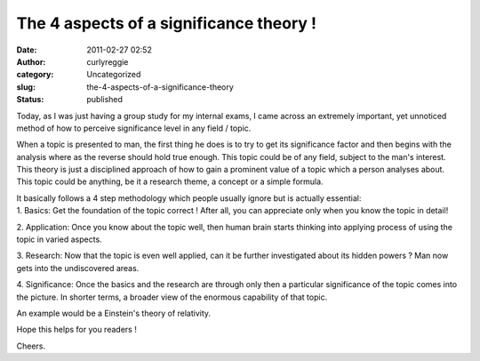 The 4 aspects of a significance theory !
########################################
:date: 2011-02-27 02:52
:author: curlyreggie
:category: Uncategorized
:slug: the-4-aspects-of-a-significance-theory
:status: published

Today, as I was just having a group study for my internal exams, I came
across an extremely important, yet unnoticed method of how to perceive
significance level in any field / topic.

When a topic is presented to man, the first thing he does is to try to
get its significance factor and then begins with the analysis where as
the reverse should hold true enough. This topic could be of any field,
subject to the man's interest. This theory is just a disciplined
approach of how to gain a prominent value of a topic which a person
analyses about. This topic could be anything, be it a research theme, a
concept or a simple formula.

| It basically follows a 4 step methodology which people usually ignore but is actually essential:

| 1. Basics: Get the foundation of the topic correct ! After all, you can appreciate only when you know the topic in detail!

2. Application: Once you know about the topic well, then human brain
starts thinking into applying process of using the topic in varied
aspects.

3. Research: Now that the topic is even well applied, can it be further
investigated about its hidden powers ? Man now gets into the
undiscovered areas.

4. Significance: Once the basics and the research are through only then
a particular significance of the topic comes into the picture. In
shorter terms, a broader view of the enormous capability of that topic.

An example would be a Einstein's theory of relativity.

Hope this helps for you readers !

Cheers.
